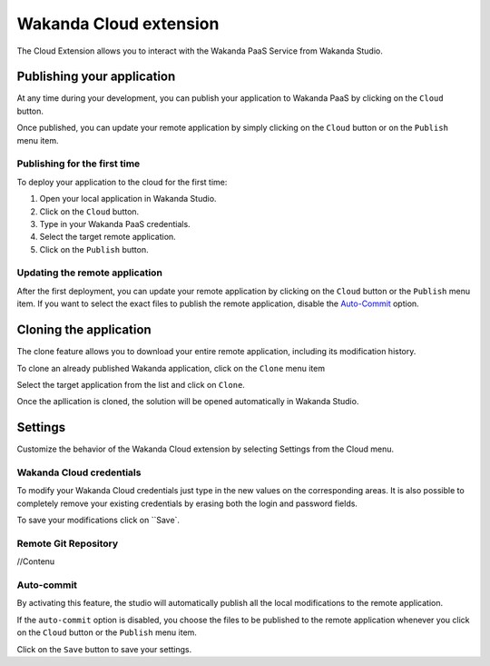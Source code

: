 =======================
Wakanda Cloud extension
=======================

The Cloud Extension allows you to interact with the Wakanda PaaS Service from Wakanda Studio.

.. image:: images/20_cloud_extension.png
	:align: center

***************************
Publishing your application
***************************

At any time during your development, you can publish your application to Wakanda PaaS by clicking on the ``Cloud`` button.

Once published, you can update your remote application by simply clicking on the ``Cloud`` button or on the ``Publish`` menu item.

Publishing for the first time
=============================

To deploy your application to the cloud for the first time:

1.	Open your local application in Wakanda Studio.
2.	Click on the ``Cloud`` button.
3.	Type in your Wakanda PaaS credentials.
4.	Select the target remote application.
5.	Click on the ``Publish`` button.

.. image:: images/21_publish_window.png
	:align: center

Updating the remote application
=============================

After the first deployment, you can update your remote application by clicking on the ``Cloud`` button or the ``Publish`` menu item. If you want to select the exact files to publish the remote application, disable the `Auto-Commit`_ option.

***********************
Cloning the application
***********************

The clone feature allows you to download your entire remote application, including its modification history.

To clone an already published Wakanda application, click on the ``Clone`` menu item

.. image:: images/22_clone_selection.png
	:align: center

Select the target application from the list and click on ``Clone``.

.. image:: images/26_clone_window.png
	:align: center

Once the  apllication is cloned, the solution will be opened automatically in Wakanda Studio.

********
Settings
********

Customize the behavior of the Wakanda Cloud extension by selecting Settings from the Cloud menu.

.. image:: images/23_setting_selection.png
	:align: center

.. image:: images/24_setting_window.png
	:align: center

Wakanda Cloud credentials
========================

To modify your Wakanda Cloud credentials just type in the new values on the corresponding areas. It is also possible to completely remove your existing credentials by erasing both the login and password fields.

To save your modifications click on ``Save`.

Remote Git Repository
=====================

//Contenu

Auto-commit
===========

By activating this feature, the studio will automatically publish all the local modifications to the remote application.

If the ``auto-commit`` option is disabled, you choose the files to be published to the remote application whenever you click on the ``Cloud`` button or the ``Publish`` menu item.

.. image:: images/25_deactivated_autocommit.png
	:align: center

Click on the ``Save`` button to save your settings.
